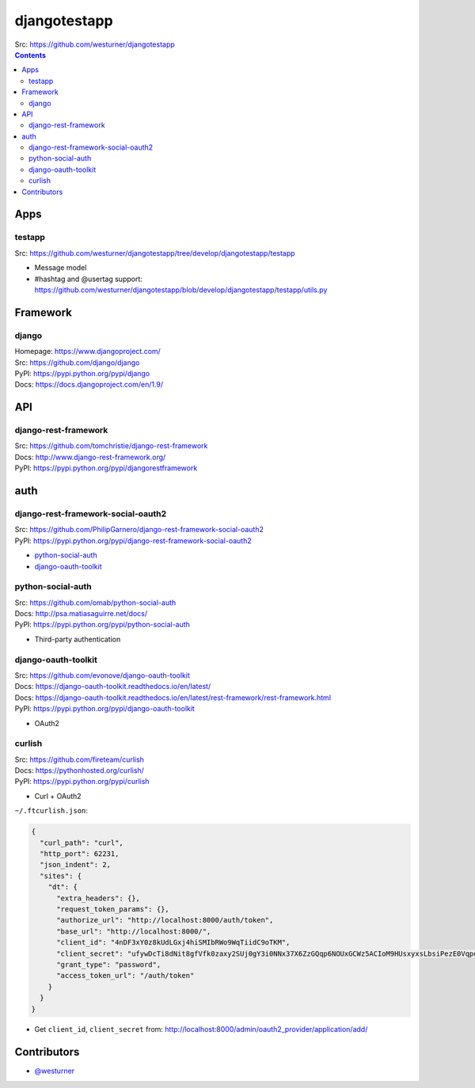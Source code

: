 

djangotestapp
===============

| Src: https://github.com/westurner/djangotestapp


.. contents::
   :depth: 10

Apps
-----

testapp
~~~~~~~~
| Src: https://github.com/westurner/djangotestapp/tree/develop/djangotestapp/testapp

- Message model
- #hashtag and @usertag support:
  https://github.com/westurner/djangotestapp/blob/develop/djangotestapp/testapp/utils.py


Framework
-----------

django
~~~~~~~
| Homepage: https://www.djangoproject.com/
| Src: https://github.com/django/django
| PyPI: https://pypi.python.org/pypi/django
| Docs: https://docs.djangoproject.com/en/1.9/

API
-----

django-rest-framework
~~~~~~~~~~~~~~~~~~~~~~~
| Src: https://github.com/tomchristie/django-rest-framework
| Docs: http://www.django-rest-framework.org/
| PyPI: https://pypi.python.org/pypi/djangorestframework


auth
------

django-rest-framework-social-oauth2
~~~~~~~~~~~~~~~~~~~~~~~~~~~~~~~~~~~~
| Src: https://github.com/PhilipGarnero/django-rest-framework-social-oauth2
| PyPI: https://pypi.python.org/pypi/django-rest-framework-social-oauth2

- `python-social-auth`_
- `django-oauth-toolkit`_

python-social-auth
~~~~~~~~~~~~~~~~~~~~~~
| Src: https://github.com/omab/python-social-auth
| Docs: http://psa.matiasaguirre.net/docs/
| PyPI: https://pypi.python.org/pypi/python-social-auth

- Third-party authentication

django-oauth-toolkit
~~~~~~~~~~~~~~~~~~~~~~
| Src: https://github.com/evonove/django-oauth-toolkit
| Docs: https://django-oauth-toolkit.readthedocs.io/en/latest/
| Docs: https://django-oauth-toolkit.readthedocs.io/en/latest/rest-framework/rest-framework.html
| PyPI: https://pypi.python.org/pypi/django-oauth-toolkit

- OAuth2

curlish
~~~~~~~~~
| Src: https://github.com/fireteam/curlish
| Docs: https://pythonhosted.org/curlish/
| PyPI: https://pypi.python.org/pypi/curlish

- Curl + OAuth2


``~/.ftcurlish.json``:

.. code:: json

    {
      "curl_path": "curl", 
      "http_port": 62231, 
      "json_indent": 2, 
      "sites": {
        "dt": {
          "extra_headers": {}, 
          "request_token_params": {}, 
          "authorize_url": "http://localhost:8000/auth/token", 
          "base_url": "http://localhost:8000/", 
          "client_id": "4nDF3xY0z8kUdLGxj4hiSMIbRWo9WqTiidC9oTKM", 
          "client_secret": "ufywDcTi8dNit8gfVfk0zaxy2SUj0gY3i0NNx37X6ZzGQqp6NOUxGCWz5ACIoM9HUsxyxsLbsiPezE0VqpotoYwfSDcRPlfnamq3nT2q27JUZiSgRCLtdDAC1XbS0LDN", 
          "grant_type": "password", 
          "access_token_url": "/auth/token"
        }
      } 
    }

- Get ``client_id``, ``client_secret`` from:
  http://localhost:8000/admin/oauth2_provider/application/add/


Contributors
--------------
- `@westurner <https://github.com/westurner>`_
